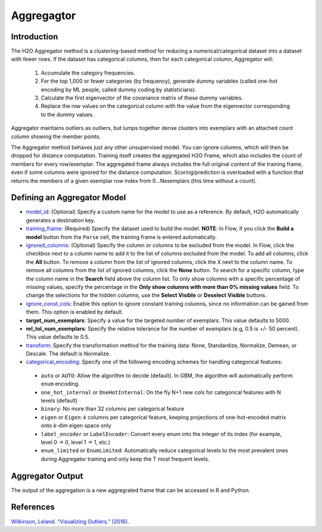 Aggregagtor
-----------

Introduction
~~~~~~~~~~~~

The H2O Aggregator method is a clustering-based method for reducing a numerical/categorical dataset into a dataset with fewer rows. If the dataset has categorical columns, then for each categorical column, Aggregator will:

 1. Accumulate the category frequencies.
 2. For the top 1,000 or fewer categories (by frequency), generate dummy variables (called one-hot encoding by ML people, called dummy coding by statisticians).
 3. Calculate the first eigenvector of the covariance matrix of these dummy variables.
 4. Replace the row values on the categorical column with the value from the eigenvector corresponding to the dummy values.

Aggregator maintains outliers as outliers, but lumps together dense clusters into exemplars with an attached count column showing the member points.

The Aggregator method behaves just any other unsupervised model. You can ignore columns, which will then be dropped for distance computation. Training itself creates the aggregated H2O Frame, which also includes the count of members for every row/exemplar. The aggregated frame always includes the full original content of the training frame, even if some columns were ignored for the distance computation. Scoring/prediction is overloaded with a function that returns the members of a given exemplar row index from 0...Nexemplars (this time without a count). 


Defining an Aggregator Model
~~~~~~~~~~~~~~~~~~~~~~~~~~~~

-  `model_id <algo-params/model_id.html>`__: (Optional) Specify a custom name for the model to use as
   a reference. By default, H2O automatically generates a destination
   key.

-  `training_frame <algo-params/training_frame.html>`__: (Required) Specify the dataset used to build the
   model. **NOTE**: In Flow, if you click the **Build a model** button from the
   ``Parse`` cell, the training frame is entered automatically.

-  `ignored_columns <algo-params/ignored_columns.html>`__: (Optional) Specify the column or columns to be excluded from the model. In Flow, click the checkbox next to a column name to add it to the list of columns excluded from the model. To add all columns, click the **All** button. To remove a column from the list of ignored columns, click the X next to the column name. To remove all columns from the list of ignored columns, click the **None** button. To search for a specific column, type the column name in the **Search** field above the column list. To only show columns with a specific percentage of missing values, specify the percentage in the **Only show columns with more than 0% missing values** field. To change the selections for the hidden columns, use the **Select Visible** or **Deselect Visible** buttons.

-  `ignore_const_cols <algo-params/ignore_const_cols.html>`__: Enable this option to ignore constant training columns, since no information can be gained from them. This option is enabled by default.

-  **target_num_exemplars**: Specify a value for the targeted number of exemplars. This value defaults to 5000.

-  **rel_tol_num_exemplars**: Specify the relative tolerance for the number of exemplars (e.g, 0.5 is +/- 50 percent). This value defaults to 0.5.

-  `transform <algo-params/transform.html>`__: Specify the transformation method for the training data: None, Standardize, Normalize, Demean, or Descale. The default is Normalize.

-  `categorical_encoding <algo-params/categorical_encoding.html>`__: Specify one of the following encoding schemes for handling categorical features:

  - ``auto`` or ``AUTO``: Allow the algorithm to decide (default). In GBM, the algorithm will automatically perform ``enum`` encoding.
  - ``one_hot_internal`` or ``OneHotInternal``: On the fly N+1 new cols for categorical features with N levels (default)
  - ``binary``: No more than 32 columns per categorical feature
  - ``eigen`` or ``Eigen``: *k* columns per categorical feature, keeping projections of one-hot-encoded matrix onto *k*-dim eigen space only
  - ``label_encoder`` or ``LabelEncoder``:  Convert every enum into the integer of its index (for example, level 0 -> 0, level 1 -> 1, etc.)
  - ``enum_limited`` or ``EnumLimited``: Automatically reduce categorical levels to the most prevalent ones during Aggregator training and only keep the T most frequent levels.

Aggregator Output
~~~~~~~~~~~~~~~~~

The output of the aggregation is a new aggregrated frame that can be accessed in R and Python.

.. example-code::
   .. code-block:: r

    # Create a random frame with 5 columns and 100 rows
    df <- h2o.createFrame(
      rows=100,
      cols=5,
      categorical_fraction=0.6,
      integer_fraction=0,
      binary_fraction=0,
      real_range=100,
      integer_range=100,
      missing_fraction=0,
      seed=123
    )

    # View the dataframe
    df
          C1        C2     C3        C4     C5
    1 c0.l53  10.94351 c2.l88 -93.64087 c4.l56
    2 c0.l21 -93.70999 c2.l37  39.10130 c4.l97
    3 c0.l96  55.43136  c2.l7 -43.47587 c4.l23
    4 c0.l78  27.41477 c2.l63  83.09211 c4.l81
    5 c0.l95 -77.98143 c2.l17 -93.95397  c4.l8
    6 c0.l90  12.54660 c2.l36  60.54920 c4.l56

    [100 rows x 5 columns]

    # Build an aggregated frame using eigan categorical encoding
    target_num_exemplars=1000
    rel_tol_num_exemplars=0.5
    encoding="Eigen"
    agg <- h2o.aggregator(training_frame=df, 
                          target_num_exemplars=target_num_exemplars, 
                          rel_tol_num_exemplars=rel_tol_num_exemplars, 
                          categorical_encoding=encoding)

    # Use the aggregated frame to create a new dataframe 
    new_df <- h2o.aggregated_frame(agg)

    #View the new dataframe
    new_df
          C1        C2     C3        C4     C5 counts
    1 c0.l53  10.94351 c2.l88 -93.64087 c4.l56      1
    2 c0.l21 -93.70999 c2.l37  39.10130 c4.l97      1
    3 c0.l96  55.43136  c2.l7 -43.47587 c4.l23      1
    4 c0.l78  27.41477 c2.l63  83.09211 c4.l81      1
    5 c0.l95 -77.98143 c2.l17 -93.95397  c4.l8      1
    6 c0.l90  12.54660 c2.l36  60.54920 c4.l56      1

    [100 rows x 6 columns] 

   .. code-block:: python

    import h2o
    h2o.init()
    from h2o.estimators.aggregator import H2OAggregatorEstimator

    # Create a random data frame with 5 columns and 100 rows
    df = h2o.create_frame(
        rows=100,
        cols=5,
        categorical_fraction=0.6,
        integer_fraction=0,
        binary_fraction=0,
        real_range=100,
        integer_range=100,
        missing_fraction=0,
        seed=1234
    )

    # View the dataframe
    >>> df
          C1  C2      C3            C4  C5
    --------  ------  ------  --------  ------
     56.3978  c1.l74  c2.l58   36.4711  c4.l66
    -41.3355  c1.l31  c2.l43  -54.4267  c4.l4
     79.9964  c1.l4   c2.l68  -13.5409  c4.l49
     73.4546  c1.l5   c2.l25  -23.6456  c4.l12
     12.2449  c1.l7   c2.l49  -71.3769  c4.l61
    -20.2171  c1.l41  c2.l92  -70.2103  c4.l50
     80.6089  c1.l28  c2.l18  -34.7444  c4.l19
    -99.6821  c1.l21  c2.l74   93.7822  c4.l31
    -56.1135  c1.l35  c2.l8   -79.3114  c4.l75
    -71.4061  c1.l77  c2.l83  -32.2047  c4.l65

    [100 rows x 5 columns]

    # Build an aggregated frame using eigan categorical encoding
    params = {
        "target_num_exemplars": 1000,
        "rel_tol_num_exemplars": 0.5,
        "categorical_encoding": "eigen"
    }
    agg = H2OAggregatorEstimator(**params)
    agg.train(training_frame=df)

    # Use the aggregated model to create a new dataframe using aggregated_frame
    new_df = agg.aggregated_frame

    # View the new dataframe
    new_df
          C1  C2      C3            C4  C5        counts
    --------  ------  ------  --------  ------  --------
     56.3978  c1.l74  c2.l58   36.4711  c4.l66         1
    -41.3355  c1.l31  c2.l43  -54.4267  c4.l4          1
     79.9964  c1.l4   c2.l68  -13.5409  c4.l49         1
     73.4546  c1.l5   c2.l25  -23.6456  c4.l12         1
     12.2449  c1.l7   c2.l49  -71.3769  c4.l61         1
    -20.2171  c1.l41  c2.l92  -70.2103  c4.l50         1
     80.6089  c1.l28  c2.l18  -34.7444  c4.l19         1
    -99.6821  c1.l21  c2.l74   93.7822  c4.l31         1
    -56.1135  c1.l35  c2.l8   -79.3114  c4.l75         1
    -71.4061  c1.l77  c2.l83  -32.2047  c4.l65         1

    [100 rows x 6 columns]


References
~~~~~~~~~~

`Wilkinson, Leland. “Visualizing Outliers.” (2016). <https://www.cs.uic.edu/~wilkinson/Publications/outliers.pdf>`__
